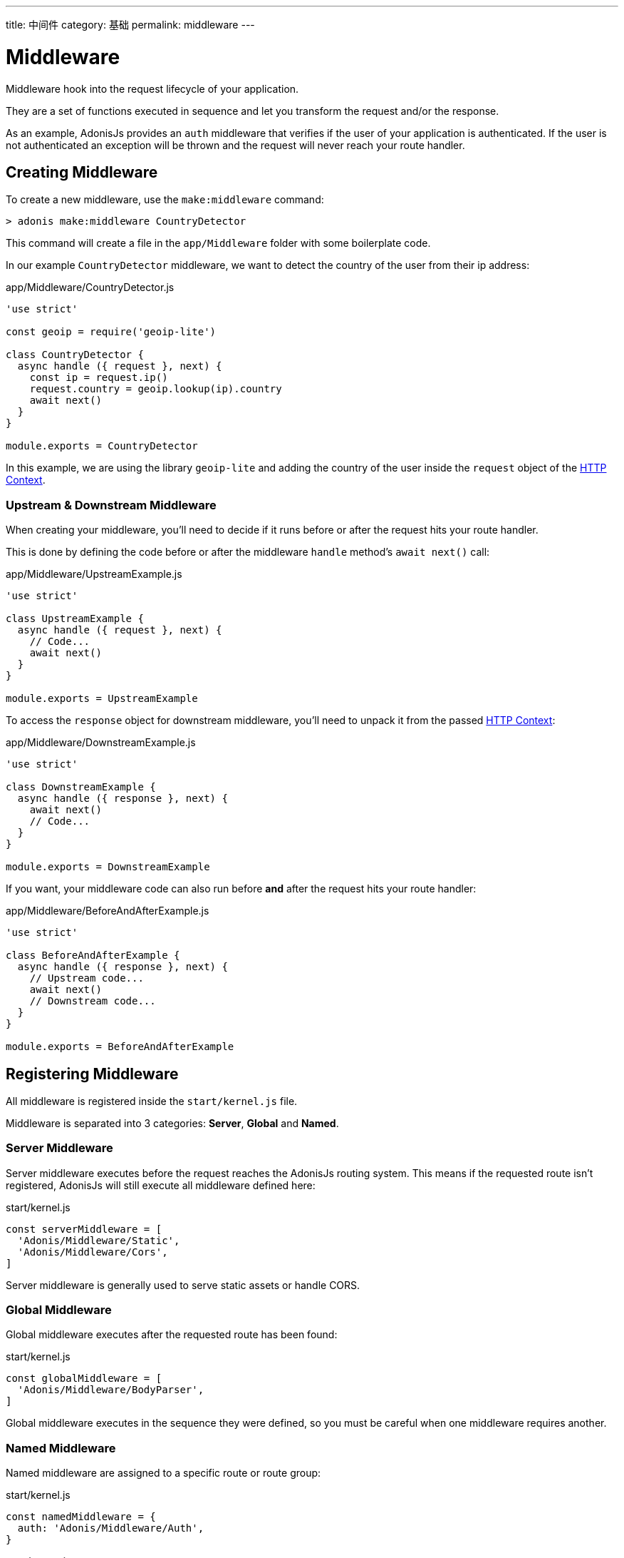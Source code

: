 ---
title: 中间件
category: 基础
permalink: middleware
---

= Middleware

toc::[]

Middleware hook into the request lifecycle of your application.

They are a set of functions executed in sequence and let you transform the request and/or the response.

As an example, AdonisJs provides an `auth` middleware that verifies if the user of your application is authenticated. If the user is not authenticated an exception will be thrown and the request will never reach your route handler.

== Creating Middleware

To create a new middleware, use the `make:middleware` command:

[source, bash]
----
> adonis make:middleware CountryDetector
----

This command will create a file in the `app/Middleware` folder with some boilerplate code.

In our example `CountryDetector` middleware, we want to detect the country of the user from their ip address:

.app/Middleware/CountryDetector.js
[source, js]
----
'use strict'

const geoip = require('geoip-lite')

class CountryDetector {
  async handle ({ request }, next) {
    const ip = request.ip()
    request.country = geoip.lookup(ip).country
    await next()
  }
}

module.exports = CountryDetector
----

In this example, we are using the library `geoip-lite` and adding the country of the user inside the `request` object of the link:request-lifecycle#_http_context[HTTP Context].

=== Upstream & Downstream Middleware

When creating your middleware, you'll need to decide if it runs before or after the request hits your route handler.

This is done by defining the code before or after the middleware `handle` method's `await next()` call:

.app/Middleware/UpstreamExample.js
[source, js]
----
'use strict'

class UpstreamExample {
  async handle ({ request }, next) {
    // Code...
    await next()
  }
}

module.exports = UpstreamExample
----

To access the `response` object for downstream middleware, you'll need to unpack it from the passed link:request-lifecycle#_http_context[HTTP Context]:

.app/Middleware/DownstreamExample.js
[source, js]
----
'use strict'

class DownstreamExample {
  async handle ({ response }, next) {
    await next()
    // Code...
  }
}

module.exports = DownstreamExample
----

If you want, your middleware code can also run before **and** after the request hits your route handler:

.app/Middleware/BeforeAndAfterExample.js
[source, js]
----
'use strict'

class BeforeAndAfterExample {
  async handle ({ response }, next) {
    // Upstream code...
    await next()
    // Downstream code...
  }
}

module.exports = BeforeAndAfterExample
----

== Registering Middleware

All middleware is registered inside the `start/kernel.js` file.

Middleware is separated into 3 categories: **Server**, **Global** and **Named**.

=== Server Middleware

Server middleware executes before the request reaches the AdonisJs routing system. This means if the requested route isn't registered, AdonisJs will still execute all middleware defined here:

.start/kernel.js
[source, js]
----
const serverMiddleware = [
  'Adonis/Middleware/Static',
  'Adonis/Middleware/Cors',
]
----

Server middleware is generally used to serve static assets or handle CORS.

=== Global Middleware

Global middleware executes after the requested route has been found:

.start/kernel.js
[source, js]
----
const globalMiddleware = [
  'Adonis/Middleware/BodyParser',
]
----

Global middleware executes in the sequence they were defined, so you must be careful when one middleware requires another.

=== Named Middleware

Named middleware are assigned to a specific route or route group:

.start/kernel.js
[source, js]
----
const namedMiddleware = {
  auth: 'Adonis/Middleware/Auth',
}
----

.start/routes.js
[source, js]
----
Route.get(url, closure).middleware(['auth'])
----

Named middleware executes in the sequence they were defined against their assigned route.

== Middleware Properties

AdonisJs uses the link:https://www.npmjs.com/package/haye#pipe-expression[pipe expression, window="_blank"] to define middleware properties.

For example, the `auth` middleware optionally accepts an authentication scheme as a middleware property:

.start/routes.js
[source, js]
----
// Use the Session Scheme for this route
Route.post(url, closure).middleware(['auth:session'])

// Use the JWT Scheme for this route
Route.post(url, closure).middleware(['auth:jwt'])
----

You can also pass multiple props by chaining them with a comma:

.start/routes.js
[source, js]
----
Route.post(url, closure).middleware(['auth:session,jwt'])
----

Those properties are available as the third argument in your middleware `handle` method:

[source, js]
----
async handle (context, next, properties) {
  //
}
----
